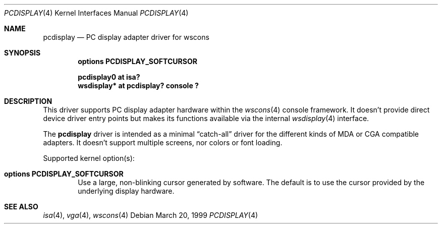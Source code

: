 .\" $NetBSD$
.\"
.\" Copyright (c) 1999
.\" 	Matthias Drochner.  All rights reserved.
.\"
.\" Redistribution and use in source and binary forms, with or without
.\" modification, are permitted provided that the following conditions
.\" are met:
.\" 1. Redistributions of source code must retain the above copyright
.\"    notice, this list of conditions and the following disclaimer.
.\" 2. Redistributions in binary form must reproduce the above copyright
.\"    notice, this list of conditions and the following disclaimer in the
.\"    documentation and/or other materials provided with the distribution.
.\"
.\" THIS SOFTWARE IS PROVIDED BY THE AUTHOR AND CONTRIBUTORS ``AS IS'' AND
.\" ANY EXPRESS OR IMPLIED WARRANTIES, INCLUDING, BUT NOT LIMITED TO, THE
.\" IMPLIED WARRANTIES OF MERCHANTABILITY AND FITNESS FOR A PARTICULAR PURPOSE
.\" ARE DISCLAIMED.  IN NO EVENT SHALL THE AUTHOR OR CONTRIBUTORS BE LIABLE
.\" FOR ANY DIRECT, INDIRECT, INCIDENTAL, SPECIAL, EXEMPLARY, OR CONSEQUENTIAL
.\" DAMAGES (INCLUDING, BUT NOT LIMITED TO, PROCUREMENT OF SUBSTITUTE GOODS
.\" OR SERVICES; LOSS OF USE, DATA, OR PROFITS; OR BUSINESS INTERRUPTION)
.\" HOWEVER CAUSED AND ON ANY THEORY OF LIABILITY, WHETHER IN CONTRACT, STRICT
.\" LIABILITY, OR TORT (INCLUDING NEGLIGENCE OR OTHERWISE) ARISING IN ANY WAY
.\" OUT OF THE USE OF THIS SOFTWARE, EVEN IF ADVISED OF THE POSSIBILITY OF
.\" SUCH DAMAGE.
.\"
.Dd March 20, 1999
.Dt PCDISPLAY 4
.Os
.Sh NAME
.Nm pcdisplay
.Nd PC display adapter driver for wscons
.Sh SYNOPSIS
.Cd options PCDISPLAY_SOFTCURSOR
.Pp
.Cd "pcdisplay0 at isa?"
.Cd "wsdisplay* at pcdisplay? console ?"
.Sh DESCRIPTION
This driver supports PC display adapter hardware within the
.Xr wscons 4
console framework. It doesn't provide direct device
driver entry points but makes its functions available via
the internal
.Xr wsdisplay 4
interface.
.Pp
The
.Nm
driver is intended as a minimal
.Dq catch-all
driver for the different kinds of
.Tn MDA
or
.Tn CGA
compatible adapters. It doesn't support multiple screens, nor
colors or font loading.
.Pp
Supported kernel option(s):
.Bl -tag -width xxxx
.It Cd options PCDISPLAY_SOFTCURSOR
Use a large, non-blinking cursor generated by software. The default is to use
the cursor provided by the underlying display hardware.
.El
.Sh SEE ALSO
.Xr isa 4 ,
.Xr vga 4 ,
.Xr wscons 4
